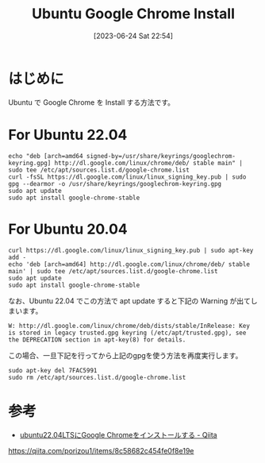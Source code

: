 #+BLOG: wurly-blog
#+POSTID: 484
#+ORG2BLOG:
#+DATE: [2023-06-24 Sat 22:54]
#+OPTIONS: toc:nil num:nil todo:nil pri:nil tags:nil ^:nil
#+CATEGORY: Ubuntu
#+TAGS: 
#+DESCRIPTION:
#+TITLE: Ubuntu Google Chrome Install

* はじめに

Ubuntu で Google Chrome を Install する方法です。

* For Ubuntu 22.04

#+begin_src 
echo "deb [arch=amd64 signed-by=/usr/share/keyrings/googlechrom-keyring.gpg] http://dl.google.com/linux/chrome/deb/ stable main" | sudo tee /etc/apt/sources.list.d/google-chrome.list
curl -fsSL https://dl.google.com/linux/linux_signing_key.pub | sudo gpg --dearmor -o /usr/share/keyrings/googlechrom-keyring.gpg
sudo apt update
sudo apt install google-chrome-stable
#+end_src

* For Ubuntu 20.04

#+begin_src 
curl https://dl.google.com/linux/linux_signing_key.pub | sudo apt-key add -
echo 'deb [arch=amd64] http://dl.google.com/linux/chrome/deb/ stable main' | sudo tee /etc/apt/sources.list.d/google-chrome.list
sudo apt update
sudo apt install google-chrome-stable
#+end_src

なお、Ubuntu 22.04 でこの方法で apt update すると下記の Warning が出てしまいます。

#+begin_src 
W: http://dl.google.com/linux/chrome/deb/dists/stable/InRelease: Key is stored in legacy trusted.gpg keyring (/etc/apt/trusted.gpg), see the DEPRECATION section in apt-key(8) for details.
#+end_src

この場合、一旦下記を行ってから上記のgpgを使う方法を再度実行します。

#+begin_src 
sudo apt-key del 7FAC5991
sudo rm /etc/apt/sources.list.d/google-chrome.list
#+end_src

* 参考
 - [[https://qiita.com/porizou1/items/8c58682c454fe0f8e19e][ubuntu22.04LTSにGoogle Chromeをインストールする - Qiita]]
https://qiita.com/porizou1/items/8c58682c454fe0f8e19e
